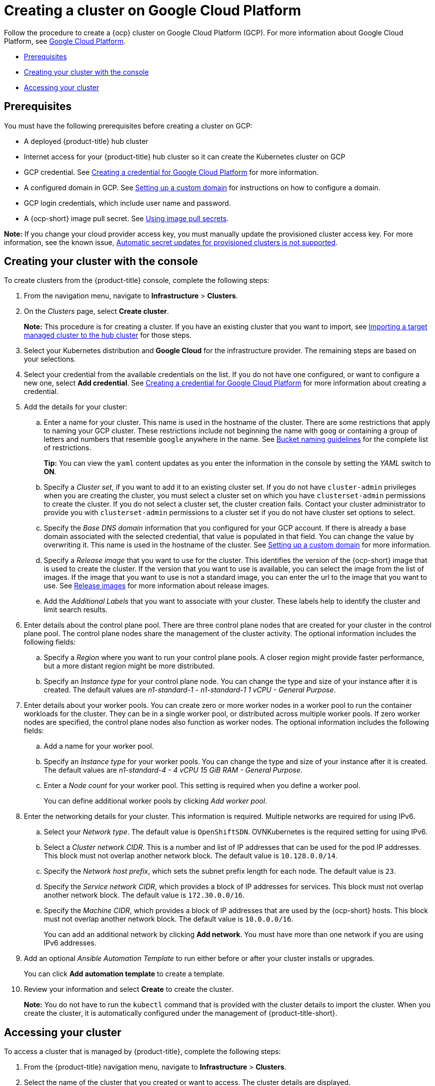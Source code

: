 [#creating-a-cluster-on-google-cloud-platform]
= Creating a cluster on Google Cloud Platform

Follow the procedure to create a {ocp} cluster on Google Cloud Platform (GCP).
For more information about Google Cloud Platform, see https://cloud.google.com/docs/overview[Google Cloud Platform].

* <<google_prerequisites,Prerequisites>>
* <<google_creating-your-cluster-with-the-console,Creating your cluster with the console>>
* <<google_accessing-your-cluster,Accessing your cluster>>

[#google_prerequisites]
== Prerequisites

You must have the following prerequisites before creating a cluster on GCP:

* A deployed {product-title} hub cluster
* Internet access for your {product-title} hub cluster so it can create the Kubernetes cluster on GCP
* GCP credential.
See link:../credentials/credential_google.adoc#creating-a-credential-for-google-cloud-platform[Creating a credential for Google Cloud Platform] for more information.
* A configured domain in GCP.
See https://cloud.google.com/endpoints/docs/openapi/dev-portal-setup-custom-domain[Setting up a custom domain] for instructions on how to configure a domain.
* GCP login credentials, which include user name and password.
* A {ocp-short} image pull secret.
See https://access.redhat.com/documentation/en-us/openshift_container_platform/4.9/html/images/managing-images#using-image-pull-secrets[Using image pull secrets].

*Note:* If you change your cloud provider access key, you must manually update the provisioned cluster access key. For more information, see the known issue, link:../release_notes/known_issues.adoc#automatic-secret-updates-for-provisioned-clusters-is-not-supported[Automatic secret updates for provisioned clusters is not supported].

[#google_creating-your-cluster-with-the-console]
== Creating your cluster with the console

To create clusters from the {product-title} console, complete the following steps:

. From the navigation menu, navigate to *Infrastructure* > *Clusters*.
. On the _Clusters_ page, select *Create cluster*.
+
*Note:* This procedure is for creating a cluster.
If you have an existing cluster that you want to import, see xref:../clusters/import.adoc#importing-a-target-managed-cluster-to-the-hub-cluster[Importing a target managed cluster to the hub cluster] for those steps.
. Select your Kubernetes distribution and *Google Cloud* for the infrastructure provider. The remaining steps are based on your selections.
. Select your credential from the available credentials on the list. If you do not have one configured, or want to configure a new one, select *Add credential*. See link:../credentials/credential_google.adoc#creating-a-credential-for-google-cloud-platform[Creating a credential for Google Cloud Platform] for more information about creating a credential.
. Add the details for your cluster:
.. Enter a name for your cluster.
This name is used in the hostname of the cluster. There are some restrictions that apply to naming your GCP cluster. These restrictions include not beginning the name with `goog` or containing a group of letters and numbers that resemble `google` anywhere in the name. See https://cloud.google.com/storage/docs/naming-buckets#requirements[Bucket naming guidelines] for the complete list of restrictions.
+
*Tip:* You can view the `yaml` content updates as you enter the information in the console by setting the _YAML_ switch to *ON*.
.. Specify a _Cluster set_, if you want to add it to an existing cluster set. If you do not have `cluster-admin` privileges when you are creating the cluster, you must select a cluster set on which you have `clusterset-admin` permissions to create the cluster. If you do not select a cluster set, the cluster creation fails. Contact your cluster administrator to provide you with `clusterset-admin` permissions to a cluster set if you do not have cluster set options to select.
.. Specify the _Base DNS domain_ information that you configured for your GCP account. If there is already a base domain associated with the selected credential, that value is populated in that field. You can change the value by overwriting it. This name is used in the hostname of the cluster.
See https://cloud.google.com/endpoints/docs/openapi/dev-portal-setup-custom-domain[Setting up a custom domain] for more information. 
.. Specify a _Release image_ that you want to use for the cluster. This identifies the version of the {ocp-short} image that is used to create the cluster. If the version that you want to use is available, you can select the image from the list of images. If the image that you want to use is not a standard image, you can enter the url to the image that you want to use. See xref:../clusters/release_images.adoc#release-images[Release images] for more information about release images.
.. Add the _Additional Labels_ that you want to associate with your cluster. These labels help to identify the cluster and limit search results.
. Enter details about the control plane pool. There are three control plane nodes that are created for your cluster in the control plane pool. The control plane nodes share the management of the cluster activity. The optional information includes the following fields:
.. Specify a _Region_ where you want to run your control plane pools. A closer region might provide faster performance, but a more distant region might be more distributed.
.. Specify an _Instance type_ for your control plane node. You can change the type and size of your instance after it is created. The default values are _n1-standard-1  - n1-standard-1 1 vCPU - General Purpose_.
. Enter details about your worker pools. You can create zero or more worker nodes in a worker pool to run the container workloads for the cluster. They can be in a single worker pool, or distributed across multiple worker pools. If zero worker nodes are specified, the control plane nodes also function as worker nodes. The optional information includes the following fields:
.. Add a name for your worker pool.
.. Specify an _Instance type_ for your worker pools. You can change the type and size of your instance after it is created. The default values are _n1-standard-4 - 4 vCPU 15 GiB RAM - General Purpose_.
.. Enter a _Node count_ for your worker pool. This setting is required when you define a worker pool.
+
You can define additional worker pools by clicking _Add worker pool_.
. Enter the networking details for your cluster. This information is required. Multiple networks are required for using IPv6.
.. Select your _Network type_. The default value is `OpenShiftSDN`. OVNKubernetes is the required setting for using IPv6. 
.. Select a _Cluster network CIDR_. This is a number and list of IP addresses that can be used for the pod IP addresses. This block must not overlap another network block. The default value is `10.128.0.0/14`.  
.. Specify the _Network host prefix_, which sets the subnet prefix length for each node. The default value is `23`. 
.. Specify the _Service network CIDR_, which provides a block of IP addresses for services. This block must not overlap another network block. The default value is `172.30.0.0/16`.
.. Specify the _Machine CIDR_, which provides a block of IP addresses that are used by the {ocp-short} hosts. This block must not overlap another network block. The default value is `10.0.0.0/16`.
+
You can add an additional network by clicking *Add network*. You must have more than one network if you are using IPv6 addresses. 
. Add an optional _Ansible Automation Template_ to run either before or after your cluster installs or upgrades.
+
You can click *Add automation template* to create a template.  
. Review your information and select *Create* to create the cluster. 
+
*Note:* You do not have to run the `kubectl` command that is provided with the cluster details to import the cluster. When you create the cluster, it is automatically configured under the management of {product-title-short}. 

[#google_accessing-your-cluster]
== Accessing your cluster

To access a cluster that is managed by {product-title}, complete the following steps:

. From the {product-title} navigation menu, navigate to *Infrastructure* > *Clusters*.
. Select the name of the cluster that you created or want to access. The cluster details are displayed.
. Select *Reveal credentials* to view the user name and password for the cluster. Note these values to use when you log in to the cluster.
. Select *Console URL* to link to the cluster.
. Log in to the cluster by using the user ID and password that you found in step 3.
